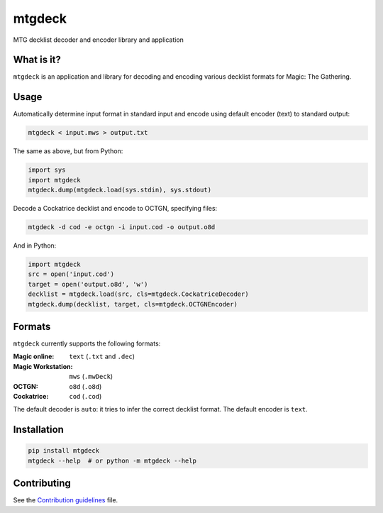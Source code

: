 mtgdeck
=======

.. image:: https://travis-ci.org/pedros/mtgdeck.svg?branch=master
   :target: https://travis-ci.org/pedros/mtgdeck
   :alt: Linux builds passing

.. image:: https://ci.appveyor.com/api/projects/status/1afabyk0mdbrwsd7?svg=true
   :target: https://ci.appveyor.com/project/pedros/mtgdeck
   :alt: Windows builds passing

.. image:: https://codecov.io/gh/pedros/mtgdeck/branch/master/graph/badge.svg
   :target: https://codecov.io/gh/pedros/mtgdeck
   :alt: Coverage

.. image:: https://api.codacy.com/project/badge/Grade/724c2300463b4f639bf406e1bfe1fe10
   :target: https://www.codacy.com/app/pedros/mtgdeck?utm_source=github.com&amp;utm_medium=referral&amp;utm_content=pedros/mtgdeck&amp;utm_campaign=Badge_Grade
   :alt: Grade

.. image:: https://api.codeclimate.com/v1/badges/67254f9c83a1eecb0598/maintainability
   :target: https://codeclimate.com/github/pedros/mtgdeck/maintainability
   :alt: Maintainability

.. image:: http://img.shields.io/pypi/v/mtgdeck.svg
   :target: https://pypi.python.org/pypi/mtgdeck
   :alt: PyPI version 

MTG decklist decoder and encoder library and application

What is it?
-----------

``mtgdeck`` is an application and library for decoding and encoding various
decklist formats for Magic: The Gathering.

Usage
-----

Automatically determine input format in standard input and encode using default
encoder (text) to standard output:

.. code:: bash

   mtgdeck < input.mws > output.txt

The same as above, but from Python:

.. code-block:: python

   import sys
   import mtgdeck
   mtgdeck.dump(mtgdeck.load(sys.stdin), sys.stdout)

Decode a Cockatrice decklist and encode to OCTGN, specifying files:

.. code:: bash

   mtgdeck -d cod -e octgn -i input.cod -o output.o8d

And in Python:

.. code-block:: python

   import mtgdeck
   src = open('input.cod')
   target = open('output.o8d', 'w')
   decklist = mtgdeck.load(src, cls=mtgdeck.CockatriceDecoder)
   mtgdeck.dump(decklist, target, cls=mtgdeck.OCTGNEncoder)

Formats
-------

``mtgdeck`` currently supports the following formats:

:Magic online:
   ``text`` (``.txt`` and ``.dec``)
:Magic Workstation:
   ``mws`` (``.mwDeck``)
:OCTGN:
   ``o8d`` (``.o8d``)
:Cockatrice:
   ``cod`` (``.cod``)

The default decoder is ``auto``: it tries to infer the correct decklist format.
The default encoder is ``text``.

Installation
------------

.. code-block:: bash

   pip install mtgdeck
   mtgdeck --help  # or python -m mtgdeck --help

Contributing
------------

See the `Contribution guidelines <CONTRIBUTING.rst>`_ file.



